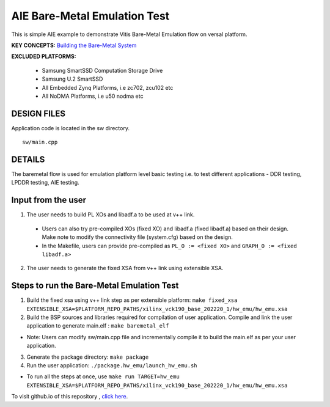 AIE Bare-Metal Emulation Test 
=============================

This is simple AIE example to demonstrate Vitis Bare-Metal Emulation flow on versal platform.

**KEY CONCEPTS:** `Building the Bare-Metal System <https://docs.xilinx.com/r/en-US/ug1076-ai-engine-environment/Building-a-Bare-metal-System>`__

**EXCLUDED PLATFORMS:** 

 - Samsung SmartSSD Computation Storage Drive
 - Samsung U.2 SmartSSD
 - All Embedded Zynq Platforms, i.e zc702, zcu102 etc
 - All NoDMA Platforms, i.e u50 nodma etc

DESIGN FILES
------------

Application code is located in the sw directory. 

::

   sw/main.cpp
   
DETAILS
-------

The baremetal flow is used for emulation platform level basic testing i.e. to test different applications - DDR testing, LPDDR testing, AIE testing. 

Input from the user
--------------------

1. The user needs to build PL XOs and libadf.a to be used at v++ link. 
  * Users can also try pre-compiled XOs (fixed XO) and libadf.a (fixed libadf.a) based on their design. Make note to modify the connectivity file (system.cfg) based on the design. 
  * In the Makefile, users can provide pre-compiled as ``PL_O := <fixed XO>`` and ``GRAPH_O := <fixed libadf.a>`` 

2. The user needs to generate the fixed XSA from v++ link using extensible XSA.  

Steps to run the Bare-Metal Emulation Test
------------------------------------------

1. Build the fixed xsa using v++ link step as per extensible platform:  
   ``make fixed_xsa EXTENSIBLE_XSA=$PLATFORM_REPO_PATHS/xilinx_vck190_base_202220_1/hw_emu/hw_emu.xsa``

2. Build the BSP sources and libraries required for compilation of user application. 
   Compile and link the user application to generate main.elf : ``make baremetal_elf``

* Note: Users can modify sw/main.cpp file and incrementally compile it to build the main.elf as per your user application.

3. Generate the package directory: ``make package``

4. Run the user application: ``./package.hw_emu/launch_hw_emu.sh``

* To run all the steps at once, use ``make run TARGET=hw_emu EXTENSIBLE_XSA=$PLATFORM_REPO_PATHS/xilinx_vck190_base_202220_1/hw_emu/hw_emu.xsa``

To visit github.io of this repository , `click here <http://xilinx.github.io/Vitis_Accel_Examples>`__.
